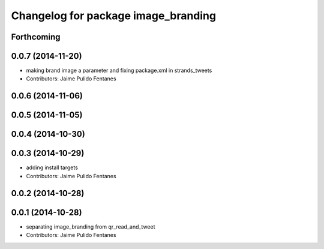 ^^^^^^^^^^^^^^^^^^^^^^^^^^^^^^^^^^^^
Changelog for package image_branding
^^^^^^^^^^^^^^^^^^^^^^^^^^^^^^^^^^^^

Forthcoming
-----------

0.0.7 (2014-11-20)
------------------
* making brand image a parameter and fixing package.xml in strands_tweets
* Contributors: Jaime Pulido Fentanes

0.0.6 (2014-11-06)
------------------

0.0.5 (2014-11-05)
------------------

0.0.4 (2014-10-30)
------------------

0.0.3 (2014-10-29)
------------------
* adding install targets
* Contributors: Jaime Pulido Fentanes

0.0.2 (2014-10-28)
------------------

0.0.1 (2014-10-28)
------------------
* separating image_branding from qr_read_and_tweet
* Contributors: Jaime Pulido Fentanes
